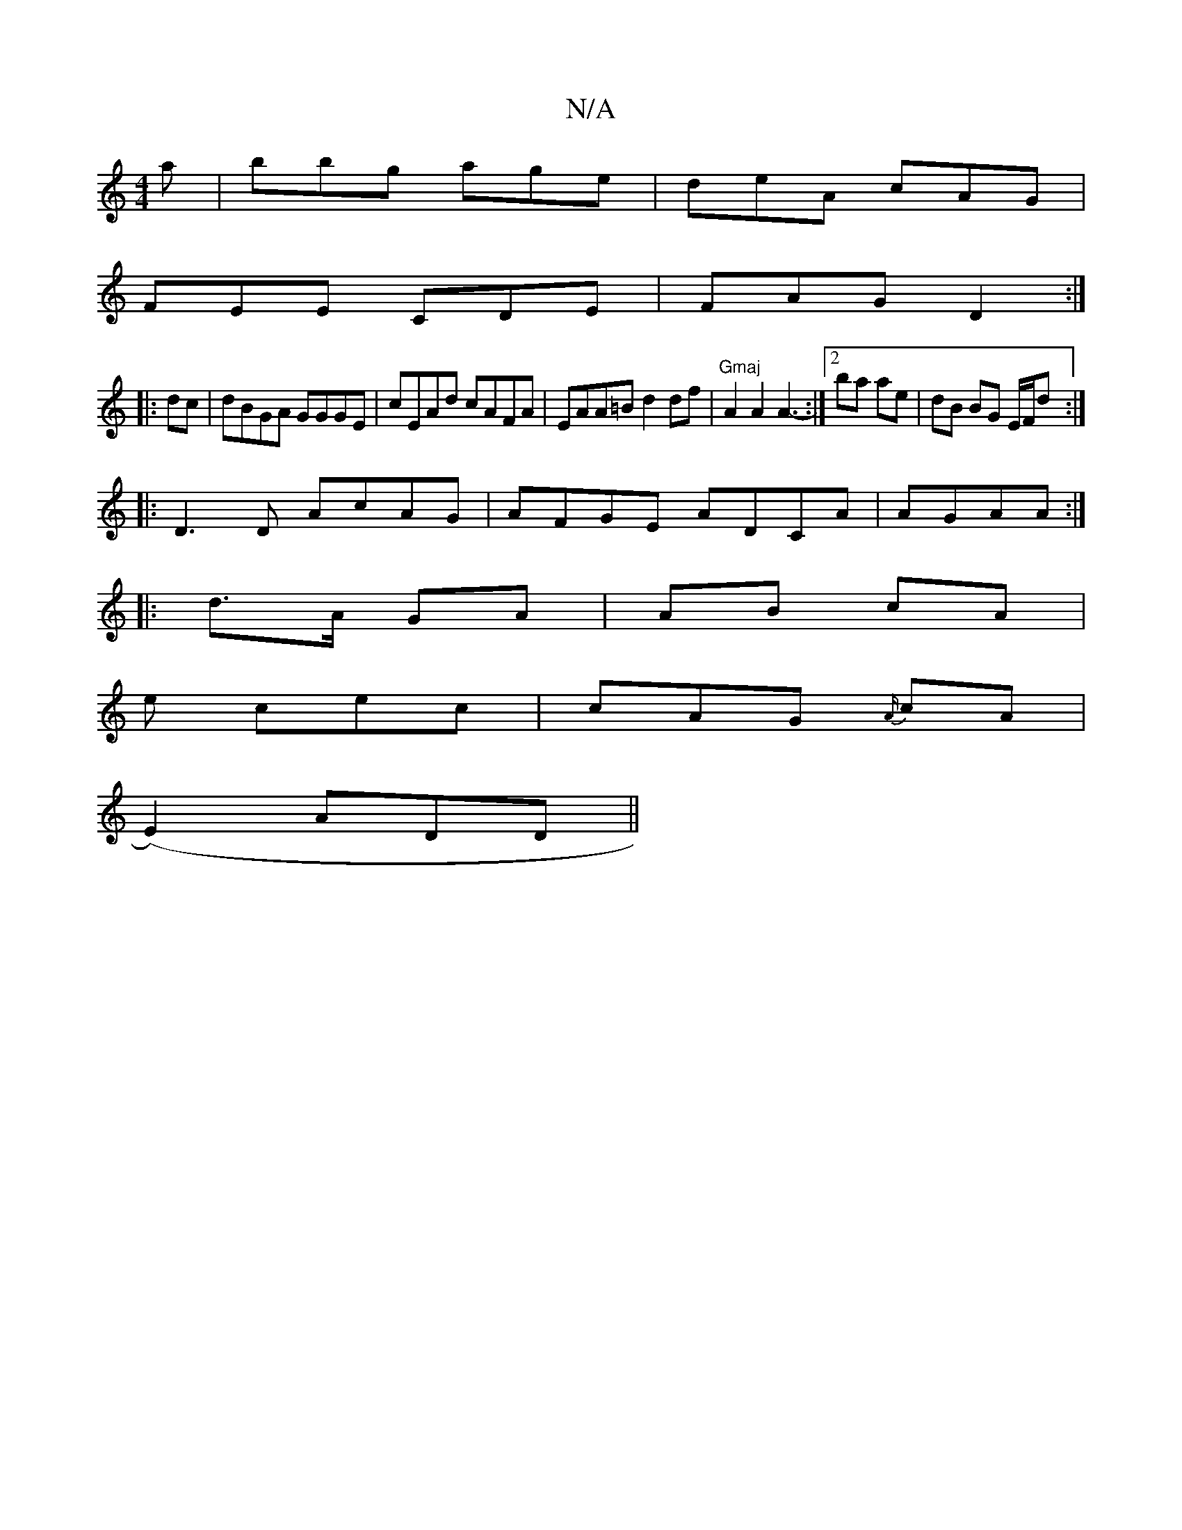X:1
T:N/A
M:4/4
R:N/A
K:Cmajor
a | bbg age | deA cAG|
FEE CDE|FAG D2:|
|:dc|dBGA GGGE|cEAd cAFA|EAA=B d2df|"Gmaj"A2A2 A3-:|[2 ba ae | dB BG E/F/d :|
|: D3D AcAG|AFGE ADCA|AGAA :|
|:d>A GA | AB cA |
e cec | cAG {A/}cA|
(E2) ADd, ||
